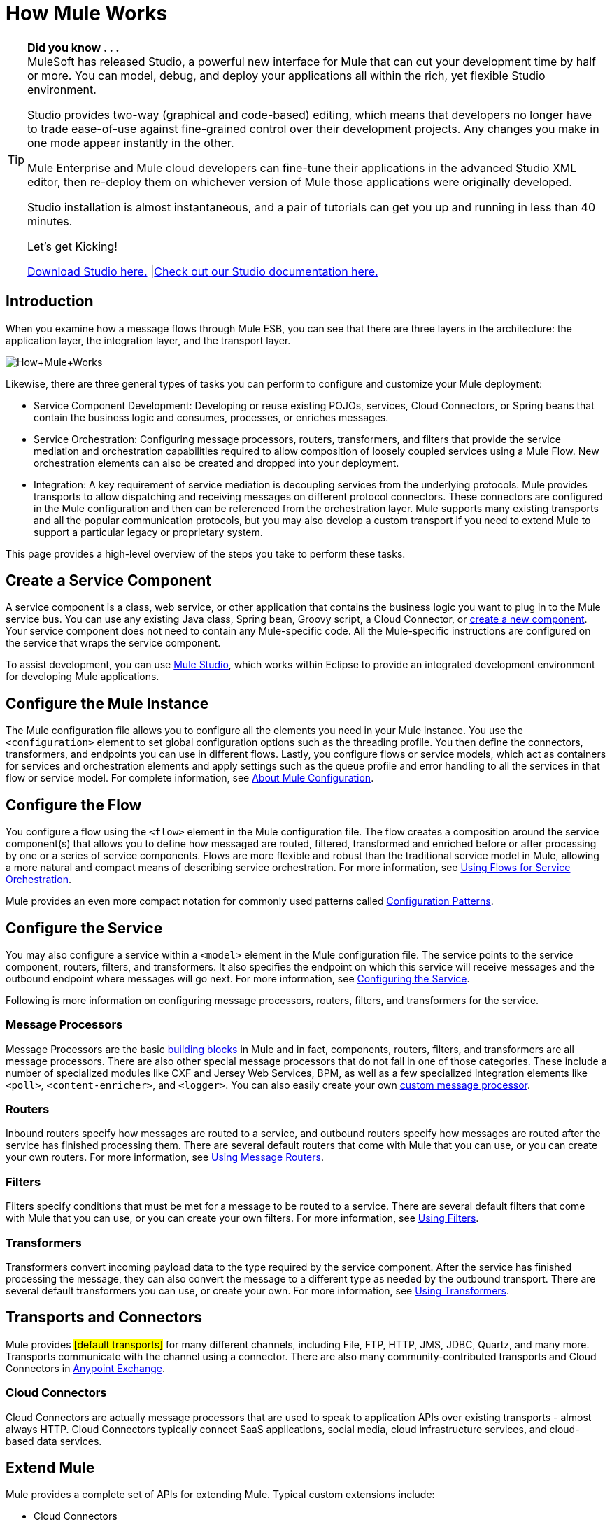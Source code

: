= How Mule Works

[TIP]
====
*Did you know . . .* +
MuleSoft has released Studio, a powerful new interface for Mule that can cut your development time by half or more. You can model, debug, and deploy your applications all within the rich, yet flexible Studio environment.

Studio provides two-way (graphical and code-based) editing, which means that developers no longer have to trade ease-of-use against fine-grained control over their development projects. Any changes you make in one mode appear instantly in the other.

Mule Enterprise and Mule cloud developers can fine-tune their applications in the advanced Studio XML editor, then re-deploy them on whichever version of Mule those applications were originally developed.

Studio installation is almost instantaneous, and a pair of tutorials can get you up and running in less than 40 minutes.

Let’s get Kicking!

http://www.mulesoft.org/download-mule-esb-community-edition[Download Studio here.] |link:/mule-fundamentals/v/3.2/mule-studio-3.2.x[Check out our Studio documentation here.]
====

== Introduction

When you examine how a message flows through Mule ESB, you can see that there are three layers in the architecture: the application layer, the integration layer, and the transport layer.

image:How+Mule+Works.jpeg[How+Mule+Works]

Likewise, there are three general types of tasks you can perform to configure and customize your Mule deployment:

* Service Component Development: Developing or reuse existing POJOs, services, Cloud Connectors, or Spring beans that contain the business logic and consumes, processes, or enriches messages.
* Service Orchestration: Configuring message processors, routers, transformers, and filters that provide the service mediation and orchestration capabilities required to allow composition of loosely coupled services using a Mule Flow. New orchestration elements can also be created and dropped into your deployment.
* Integration: A key requirement of service mediation is decoupling services from the underlying protocols. Mule provides transports to allow dispatching and receiving messages on different protocol connectors. These connectors are configured in the Mule configuration and then can be referenced from the orchestration layer. Mule supports many existing transports and all the popular communication protocols, but you may also develop a custom transport if you need to extend Mule to support a particular legacy or proprietary system.

This page provides a high-level overview of the steps you take to perform these tasks.

== Create a Service Component

A service component is a class, web service, or other application that contains the business logic you want to plug in to the Mule service bus. You can use any existing Java class, Spring bean, Groovy script, a Cloud Connector, or link:/mule-user-guide/v/3.2/developing-components[create a new component]. Your service component does not need to contain any Mule-specific code. All the Mule-specific instructions are configured on the service that wraps the service component.

To assist development, you can use link:/mule-fundamentals/v/3.2/mule-studio-3.2.x[Mule Studio], which works within Eclipse to provide an integrated development environment for developing Mule applications.

== Configure the Mule Instance

The Mule configuration file allows you to configure all the elements you need in your Mule instance. You use the `<configuration>` element to set global configuration options such as the threading profile. You then define the connectors, transformers, and endpoints you can use in different flows. Lastly, you configure flows or service models, which act as containers for services and orchestration elements and apply settings such as the queue profile and error handling to all the services in that flow or service model. For complete information, see link:/mule-fundamentals/v/3.2/about-mule-configuration[About Mule Configuration].

== Configure the Flow

You configure a flow using the `<flow>` element in the Mule configuration file. The flow creates a composition around the service component(s) that allows you to define how messaged are routed, filtered, transformed and enriched before or after processing by one or a series of service components. Flows are more flexible and robust than the traditional service model in Mule, allowing a more natural and compact means of describing service orchestration. For more information, see link:/mule-user-guide/v/3.2/using-flows-for-service-orchestration[Using Flows for Service Orchestration].

Mule provides an even more compact notation for commonly used patterns called link:/mule-user-guide/v/3.2/using-mule-configuration-patterns[Configuration Patterns].

== Configure the Service

You may also configure a service within a `<model>` element in the Mule configuration file. The service points to the service component, routers, filters, and transformers. It also specifies the endpoint on which this service will receive messages and the outbound endpoint where messages will go next. For more information, see link:/mule-user-guide/v/3.2/configuring-the-service[Configuring the Service].

Following is more information on configuring message processors, routers, filters, and transformers for the service.

=== Message Processors

Message Processors are the basic link:/mule-user-guide/v/3.2/studio-building-blocks[building blocks] in Mule and in fact, components, routers, filters, and transformers are all message processors. There are also other special message processors that do not fall in one of those categories. These include a number of specialized modules like CXF and Jersey Web Services, BPM, as well as a few specialized integration elements like `<poll>`, `<content-enricher>`, and `<logger>`. You can also easily create your own link:/mule-user-guide/v/3.2/custom-message-processors[custom message processor].

=== Routers

Inbound routers specify how messages are routed to a service, and outbound routers specify how messages are routed after the service has finished processing them. There are several default routers that come with Mule that you can use, or you can create your own routers. For more information, see link:/mule-user-guide/v/3.2/using-message-routers[Using Message Routers].

=== Filters

Filters specify conditions that must be met for a message to be routed to a service. There are several default filters that come with Mule that you can use, or you can create your own filters. For more information, see link:/mule-user-guide/v/3.2/using-filters[Using Filters].

=== Transformers

Transformers convert incoming payload data to the type required by the service component. After the service has finished processing the message, they can also convert the message to a different type as needed by the outbound transport. There are several default transformers you can use, or create your own. For more information, see link:/mule-user-guide/v/3.2/using-transformers[Using Transformers].

== Transports and Connectors

Mule provides #[default transports]# for many different channels, including File, FTP, HTTP, JMS, JDBC, Quartz, and many more. Transports communicate with the channel using a connector. There are also many community-contributed transports and Cloud Connectors in link:https://www.mulesoft.com/exchange[Anypoint Exchange].

=== Cloud Connectors

Cloud Connectors are actually message processors that are used to speak to application APIs over existing transports - almost always HTTP. Cloud Connectors typically connect SaaS applications, social media, cloud infrastructure services, and cloud-based data services.

== Extend Mule

Mule provides a complete set of APIs for extending Mule. Typical custom extensions include:

* Cloud Connectors
* Transports
* Custom Message Processors
* Custom Transformers
* Configuration Patterns

If you develop an extension to Mule that you think others might reuse or help support or improve, you can share it on GitHub.

In addition to the Mule IDE, you can also use Maven to create new Mule projects (transports and other types of modules). For more information, see link:/mule-user-guide/v/3.2/mule-maven-dependencies[Mule Maven Dependencies].

== See Also

* link:http://training.mulesoft.com[MuleSoft Training]
* link:https://www.mulesoft.com/webinars[MuleSoft Webinars]
* link:http://blogs.mulesoft.com[MuleSoft Blogs]
* link:http://forums.mulesoft.com[MuleSoft Forums]
